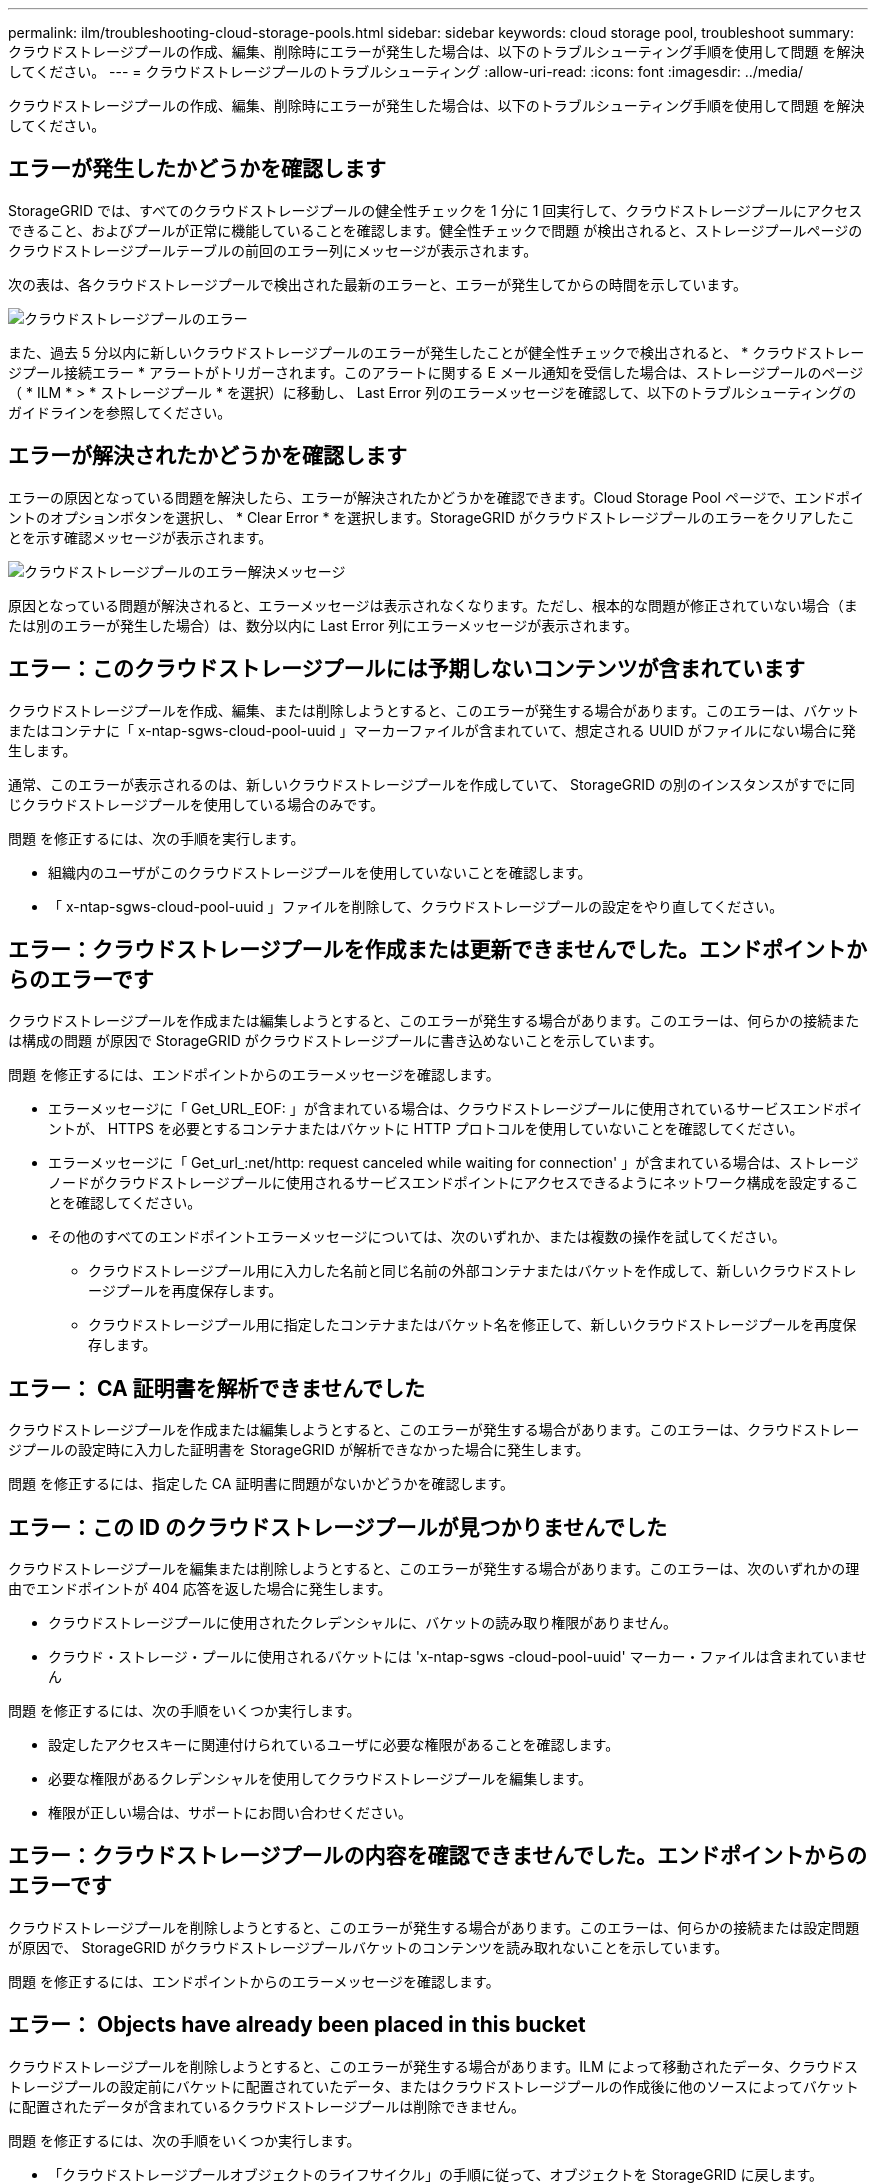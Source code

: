 ---
permalink: ilm/troubleshooting-cloud-storage-pools.html 
sidebar: sidebar 
keywords: cloud storage pool, troubleshoot 
summary: クラウドストレージプールの作成、編集、削除時にエラーが発生した場合は、以下のトラブルシューティング手順を使用して問題 を解決してください。 
---
= クラウドストレージプールのトラブルシューティング
:allow-uri-read: 
:icons: font
:imagesdir: ../media/


[role="lead"]
クラウドストレージプールの作成、編集、削除時にエラーが発生した場合は、以下のトラブルシューティング手順を使用して問題 を解決してください。



== エラーが発生したかどうかを確認します

StorageGRID では、すべてのクラウドストレージプールの健全性チェックを 1 分に 1 回実行して、クラウドストレージプールにアクセスできること、およびプールが正常に機能していることを確認します。健全性チェックで問題 が検出されると、ストレージプールページのクラウドストレージプールテーブルの前回のエラー列にメッセージが表示されます。

次の表は、各クラウドストレージプールで検出された最新のエラーと、エラーが発生してからの時間を示しています。

image::../media/cloud_storage_pools_error.png[クラウドストレージプールのエラー]

また、過去 5 分以内に新しいクラウドストレージプールのエラーが発生したことが健全性チェックで検出されると、 * クラウドストレージプール接続エラー * アラートがトリガーされます。このアラートに関する E メール通知を受信した場合は、ストレージプールのページ（ * ILM * > * ストレージプール * を選択）に移動し、 Last Error 列のエラーメッセージを確認して、以下のトラブルシューティングのガイドラインを参照してください。



== エラーが解決されたかどうかを確認します

エラーの原因となっている問題を解決したら、エラーが解決されたかどうかを確認できます。Cloud Storage Pool ページで、エンドポイントのオプションボタンを選択し、 * Clear Error * を選択します。StorageGRID がクラウドストレージプールのエラーをクリアしたことを示す確認メッセージが表示されます。

image::../media/cloud_storage_pool_clear_error_message.png[クラウドストレージプールのエラー解決メッセージ]

原因となっている問題が解決されると、エラーメッセージは表示されなくなります。ただし、根本的な問題が修正されていない場合（または別のエラーが発生した場合）は、数分以内に Last Error 列にエラーメッセージが表示されます。



== エラー：このクラウドストレージプールには予期しないコンテンツが含まれています

クラウドストレージプールを作成、編集、または削除しようとすると、このエラーが発生する場合があります。このエラーは、バケットまたはコンテナに「 x-ntap-sgws-cloud-pool-uuid 」マーカーファイルが含まれていて、想定される UUID がファイルにない場合に発生します。

通常、このエラーが表示されるのは、新しいクラウドストレージプールを作成していて、 StorageGRID の別のインスタンスがすでに同じクラウドストレージプールを使用している場合のみです。

問題 を修正するには、次の手順を実行します。

* 組織内のユーザがこのクラウドストレージプールを使用していないことを確認します。
* 「 x-ntap-sgws-cloud-pool-uuid 」ファイルを削除して、クラウドストレージプールの設定をやり直してください。




== エラー：クラウドストレージプールを作成または更新できませんでした。エンドポイントからのエラーです

クラウドストレージプールを作成または編集しようとすると、このエラーが発生する場合があります。このエラーは、何らかの接続または構成の問題 が原因で StorageGRID がクラウドストレージプールに書き込めないことを示しています。

問題 を修正するには、エンドポイントからのエラーメッセージを確認します。

* エラーメッセージに「 Get_URL_EOF: 」が含まれている場合は、クラウドストレージプールに使用されているサービスエンドポイントが、 HTTPS を必要とするコンテナまたはバケットに HTTP プロトコルを使用していないことを確認してください。
* エラーメッセージに「 Get_url_:net/http: request canceled while waiting for connection' 」が含まれている場合は、ストレージノードがクラウドストレージプールに使用されるサービスエンドポイントにアクセスできるようにネットワーク構成を設定することを確認してください。
* その他のすべてのエンドポイントエラーメッセージについては、次のいずれか、または複数の操作を試してください。
+
** クラウドストレージプール用に入力した名前と同じ名前の外部コンテナまたはバケットを作成して、新しいクラウドストレージプールを再度保存します。
** クラウドストレージプール用に指定したコンテナまたはバケット名を修正して、新しいクラウドストレージプールを再度保存します。






== エラー： CA 証明書を解析できませんでした

クラウドストレージプールを作成または編集しようとすると、このエラーが発生する場合があります。このエラーは、クラウドストレージプールの設定時に入力した証明書を StorageGRID が解析できなかった場合に発生します。

問題 を修正するには、指定した CA 証明書に問題がないかどうかを確認します。



== エラー：この ID のクラウドストレージプールが見つかりませんでした

クラウドストレージプールを編集または削除しようとすると、このエラーが発生する場合があります。このエラーは、次のいずれかの理由でエンドポイントが 404 応答を返した場合に発生します。

* クラウドストレージプールに使用されたクレデンシャルに、バケットの読み取り権限がありません。
* クラウド・ストレージ・プールに使用されるバケットには 'x-ntap-sgws -cloud-pool-uuid' マーカー・ファイルは含まれていません


問題 を修正するには、次の手順をいくつか実行します。

* 設定したアクセスキーに関連付けられているユーザに必要な権限があることを確認します。
* 必要な権限があるクレデンシャルを使用してクラウドストレージプールを編集します。
* 権限が正しい場合は、サポートにお問い合わせください。




== エラー：クラウドストレージプールの内容を確認できませんでした。エンドポイントからのエラーです

クラウドストレージプールを削除しようとすると、このエラーが発生する場合があります。このエラーは、何らかの接続または設定問題 が原因で、 StorageGRID がクラウドストレージプールバケットのコンテンツを読み取れないことを示しています。

問題 を修正するには、エンドポイントからのエラーメッセージを確認します。



== エラー： Objects have already been placed in this bucket

クラウドストレージプールを削除しようとすると、このエラーが発生する場合があります。ILM によって移動されたデータ、クラウドストレージプールの設定前にバケットに配置されていたデータ、またはクラウドストレージプールの作成後に他のソースによってバケットに配置されたデータが含まれているクラウドストレージプールは削除できません。

問題 を修正するには、次の手順をいくつか実行します。

* 「クラウドストレージプールオブジェクトのライフサイクル」の手順に従って、オブジェクトを StorageGRID に戻します。
* 残りのオブジェクトが ILM によってクラウドストレージプールに配置されていないことが確実な場合は、バケットからオブジェクトを手動で削除します。
+

NOTE: ILM によって配置された可能性のあるクラウドストレージプールからは、オブジェクトを手動で削除しないでください。手動で削除したオブジェクトにあとで StorageGRID からアクセスしようとしても、削除したオブジェクトは見つかりません。





== エラー：クラウドストレージプールにアクセスしようとして、プロキシで外部エラーが発生しました

ストレージノードとクラウドストレージプールに使用する外部の S3 エンドポイントの間に非透過型ストレージプロキシを設定した場合に、このエラーが発生する可能性があります。このエラーは、外部プロキシサーバがクラウドストレージプールのエンドポイントに到達できない場合に発生します。たとえば、 DNS サーバがホスト名を解決できない場合や、外部ネットワークの問題 が存在する場合があります。

問題 を修正するには、次の手順をいくつか実行します。

* クラウドストレージプール（ * ILM * > * ストレージプール * ）の設定を確認します。
* ストレージプロキシサーバのネットワーク設定を確認します。


xref:lifecycle-of-cloud-storage-pool-object.adoc[クラウドストレージプールオブジェクトのライフサイクル]
